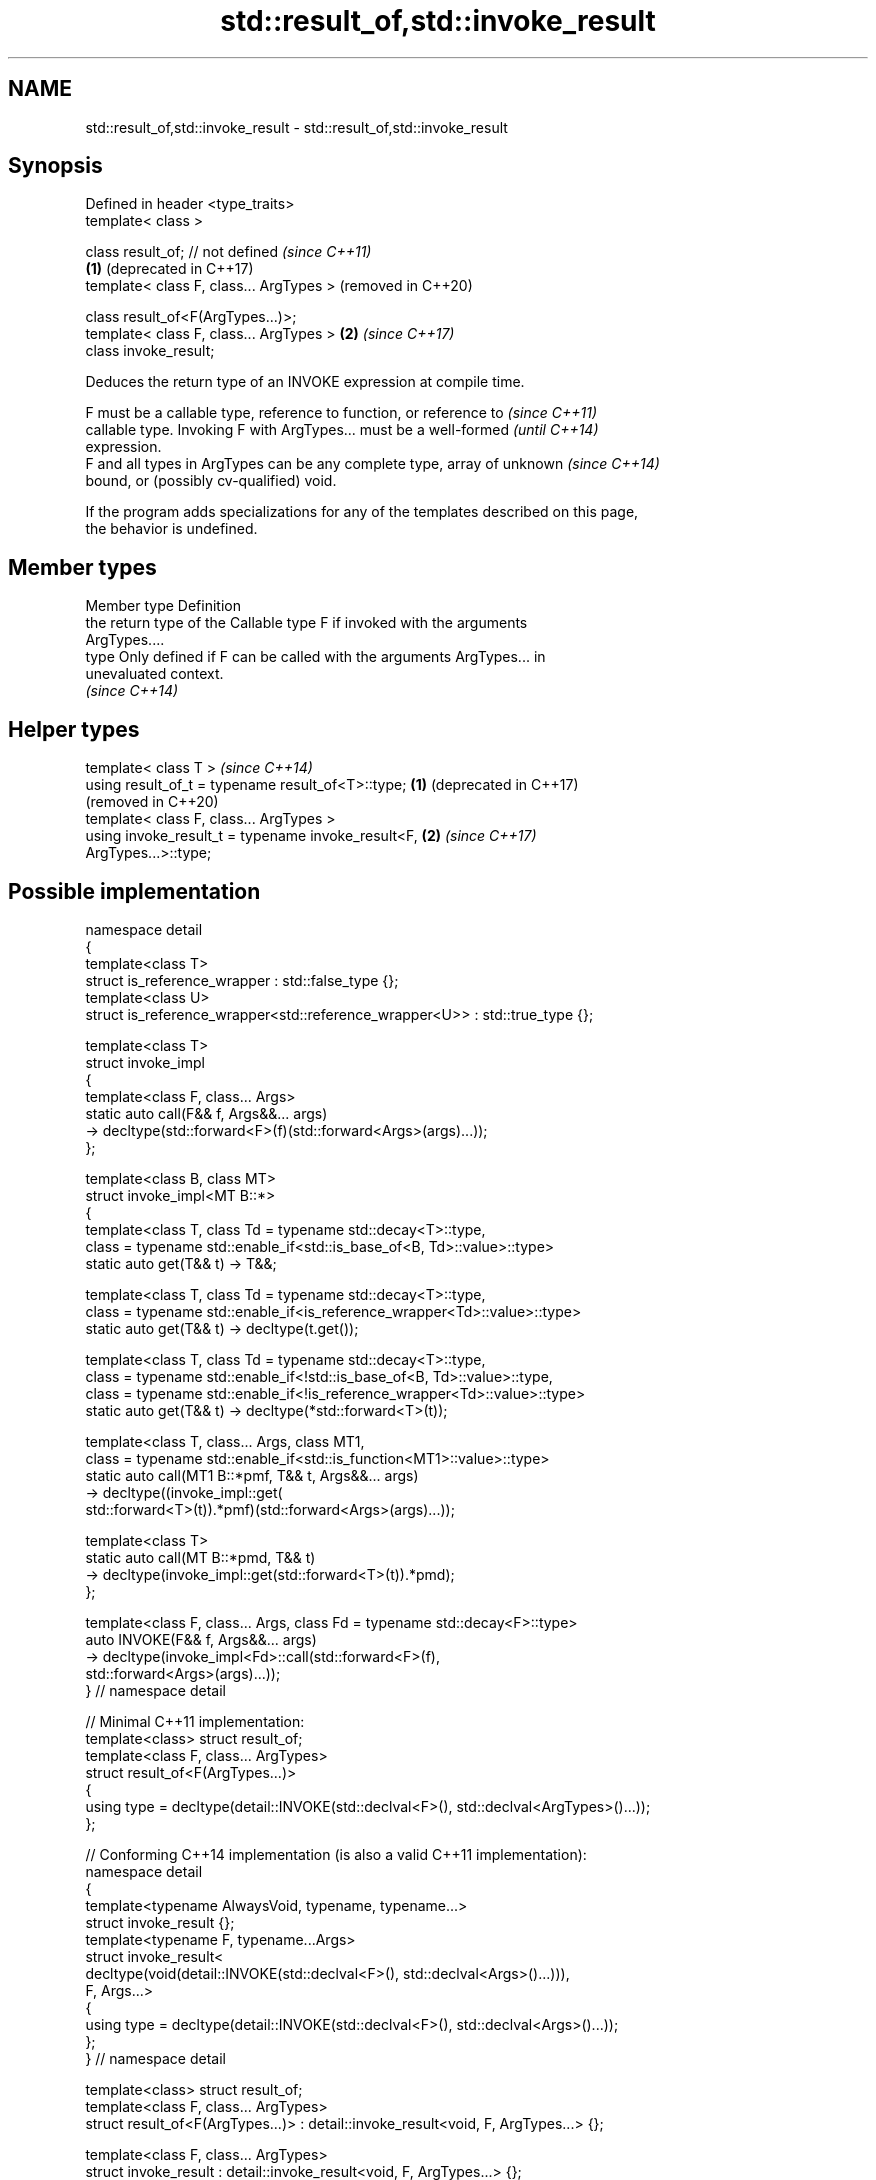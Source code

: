 .TH std::result_of,std::invoke_result 3 "2024.06.10" "http://cppreference.com" "C++ Standard Libary"
.SH NAME
std::result_of,std::invoke_result \- std::result_of,std::invoke_result

.SH Synopsis
   Defined in header <type_traits>
   template< class >

   class result_of; // not defined            \fI(since C++11)\fP
                                          \fB(1)\fP (deprecated in C++17)
   template< class F, class... ArgTypes >     (removed in C++20)

   class result_of<F(ArgTypes...)>;
   template< class F, class... ArgTypes > \fB(2)\fP \fI(since C++17)\fP
   class invoke_result;

   Deduces the return type of an INVOKE expression at compile time.

   F must be a callable type, reference to function, or reference to      \fI(since C++11)\fP
   callable type. Invoking F with ArgTypes... must be a well-formed       \fI(until C++14)\fP
   expression.
   F and all types in ArgTypes can be any complete type, array of unknown \fI(since C++14)\fP
   bound, or (possibly cv-qualified) void.

   If the program adds specializations for any of the templates described on this page,
   the behavior is undefined.

.SH Member types

   Member type Definition
               the return type of the Callable type F if invoked with the arguments
               ArgTypes....
   type        Only defined if F can be called with the arguments ArgTypes... in
               unevaluated context.
               \fI(since C++14)\fP

.SH Helper types

   template< class T >                                            \fI(since C++14)\fP
   using result_of_t = typename result_of<T>::type;           \fB(1)\fP (deprecated in C++17)
                                                                  (removed in C++20)
   template< class F, class... ArgTypes >
   using invoke_result_t = typename invoke_result<F,          \fB(2)\fP \fI(since C++17)\fP
   ArgTypes...>::type;

.SH Possible implementation

 namespace detail
 {
     template<class T>
     struct is_reference_wrapper : std::false_type {};
     template<class U>
     struct is_reference_wrapper<std::reference_wrapper<U>> : std::true_type {};

     template<class T>
     struct invoke_impl
     {
         template<class F, class... Args>
         static auto call(F&& f, Args&&... args)
             -> decltype(std::forward<F>(f)(std::forward<Args>(args)...));
     };

     template<class B, class MT>
     struct invoke_impl<MT B::*>
     {
         template<class T, class Td = typename std::decay<T>::type,
             class = typename std::enable_if<std::is_base_of<B, Td>::value>::type>
         static auto get(T&& t) -> T&&;

         template<class T, class Td = typename std::decay<T>::type,
             class = typename std::enable_if<is_reference_wrapper<Td>::value>::type>
         static auto get(T&& t) -> decltype(t.get());

         template<class T, class Td = typename std::decay<T>::type,
             class = typename std::enable_if<!std::is_base_of<B, Td>::value>::type,
             class = typename std::enable_if<!is_reference_wrapper<Td>::value>::type>
         static auto get(T&& t) -> decltype(*std::forward<T>(t));

         template<class T, class... Args, class MT1,
             class = typename std::enable_if<std::is_function<MT1>::value>::type>
         static auto call(MT1 B::*pmf, T&& t, Args&&... args)
             -> decltype((invoke_impl::get(
                 std::forward<T>(t)).*pmf)(std::forward<Args>(args)...));

         template<class T>
         static auto call(MT B::*pmd, T&& t)
             -> decltype(invoke_impl::get(std::forward<T>(t)).*pmd);
     };

     template<class F, class... Args, class Fd = typename std::decay<F>::type>
     auto INVOKE(F&& f, Args&&... args)
         -> decltype(invoke_impl<Fd>::call(std::forward<F>(f),
             std::forward<Args>(args)...));
 } // namespace detail

 // Minimal C++11 implementation:
 template<class> struct result_of;
 template<class F, class... ArgTypes>
 struct result_of<F(ArgTypes...)>
 {
     using type = decltype(detail::INVOKE(std::declval<F>(), std::declval<ArgTypes>()...));
 };

 // Conforming C++14 implementation (is also a valid C++11 implementation):
 namespace detail
 {
     template<typename AlwaysVoid, typename, typename...>
     struct invoke_result {};
     template<typename F, typename...Args>
     struct invoke_result<
         decltype(void(detail::INVOKE(std::declval<F>(), std::declval<Args>()...))),
             F, Args...>
     {
         using type = decltype(detail::INVOKE(std::declval<F>(), std::declval<Args>()...));
     };
 } // namespace detail

 template<class> struct result_of;
 template<class F, class... ArgTypes>
 struct result_of<F(ArgTypes...)> : detail::invoke_result<void, F, ArgTypes...> {};

 template<class F, class... ArgTypes>
 struct invoke_result : detail::invoke_result<void, F, ArgTypes...> {};

.SH Notes

   As formulated in C++11, the behavior of std::result_of is undefined when
   INVOKE(std::declval<F>(), std::declval<ArgTypes>()...) is ill-formed (e.g. when F is
   not a callable type at all). C++14 changes that to a SFINAE (when F is not callable,
   std::result_of<F(ArgTypes...)> simply doesn't have the type member).

   The motivation behind std::result_of is to determine the result of invoking a
   Callable, in particular if that result type is different for different sets of
   arguments.

   F(Args...) is a function type with Args... being the argument types and F being the
   return type. As such, std::result_of suffers from several quirks that led to its
   deprecation in favor of std::invoke_result in C++17:

     * F cannot be a function type or an array type (but can be a reference to them);
     * if any of the Args has type "array of T" or a function type T, it is
       automatically adjusted to T*;
     * neither F nor any of Args... can be an abstract class type;
     * if any of Args... has a top-level cv-qualifier, it is discarded;
     * none of Args... may be of type void.

   To avoid these quirks, result_of is often used with reference types as F and
   Args.... For example:

 template<class F, class... Args>
 std::result_of_t<F&&(Args&&...)> // instead of std::result_of_t<F(Args...)>, which is wrong
     my_invoke(F&& f, Args&&... args)
     {
         /* implementation */
     }

.SH Notes

       Feature-test macro      Value    Std                  Feature
   __cpp_lib_result_of_sfinae 201210L \fI(C++14)\fP std::result_of and SFINAE
   __cpp_lib_is_invocable     201703L \fI(C++17)\fP std::is_invocable, std::invoke_result

.SH Examples


// Run this code

 #include <iostream>
 #include <type_traits>

 struct S
 {
     double operator()(char, int&);
     float operator()(int) { return 1.0; }
 };

 template<class T>
 typename std::result_of<T(int)>::type f(T& t)
 {
     std::cout << "overload of f for callable T\\n";
     return t(0);
 }

 template<class T, class U>
 int f(U u)
 {
     std::cout << "overload of f for non-callable T\\n";
     return u;
 }

 int main()
 {
     // the result of invoking S with char and int& arguments is double
     std::result_of<S(char, int&)>::type d = 3.14; // d has type double
     static_assert(std::is_same<decltype(d), double>::value, "");

     // std::invoke_result uses different syntax (no parentheses)
     std::invoke_result<S,char,int&>::type b = 3.14;
     static_assert(std::is_same<decltype(b), double>::value, "");

     // the result of invoking S with int argument is float
     std::result_of<S(int)>::type x = 3.14; // x has type float
     static_assert(std::is_same<decltype(x), float>::value, "");

     // result_of can be used with a pointer to member function as follows
     struct C { double Func(char, int&); };
     std::result_of<decltype(&C::Func)(C, char, int&)>::type g = 3.14;
     static_assert(std::is_same<decltype(g), double>::value, "");

     f<C>(1); // may fail to compile in C++11; calls the non-callable overload in C++14
 }

.SH Output:

 overload of f for non-callable T

.SH See also

   invoke                 invokes any Callable object with given arguments
   invoke_r               and possibility to specify return type
   \fI(C++17)\fP                (since C++23)
   (C++23)                \fI(function template)\fP
   is_invocable
   is_invocable_r         checks if a type can be invoked (as if by std::invoke) with
   is_nothrow_invocable   the given argument types
   is_nothrow_invocable_r \fI(class template)\fP
   \fI(C++17)\fP
   declval                obtains a reference to its argument for use in unevaluated
   \fI(C++11)\fP                context
                          \fI(function template)\fP
